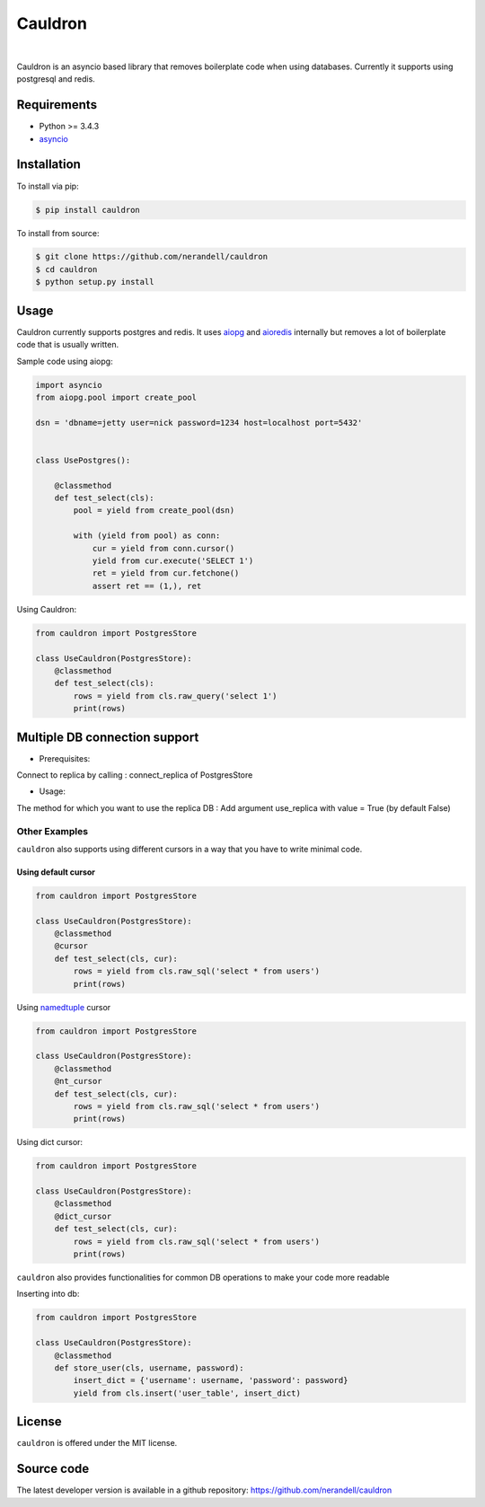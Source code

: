 
Cauldron
========
.. image:: https://badge.fury.io/py/cauldron.svg
    :target: https://pypi.python.org/pypi/cauldron/1.0.14
|
Cauldron is an asyncio based library that removes boilerplate code when using databases.
Currently it supports using postgresql and redis.

Requirements
------------
- Python >= 3.4.3
- asyncio_ 

.. _asyncio: https://pypi.python.org/pypi/asyncio


Installation
------------

To install via pip:

.. code-block:: bash

    $ pip install cauldron

To install from source:

.. code-block:: bash

    $ git clone https://github.com/nerandell/cauldron
    $ cd cauldron
    $ python setup.py install

Usage
-----

Cauldron currently supports postgres and redis. It uses aiopg_ and aioredis_ internally but removes a lot of
boilerplate code that is usually written.

.. _aiopg: https://github.com/aio-libs/aiopg
.. _aioredis: https://github.com/aio-libs/aioredis

Sample code using aiopg:

.. code-block:: python

    import asyncio
    from aiopg.pool import create_pool

    dsn = 'dbname=jetty user=nick password=1234 host=localhost port=5432'


    class UsePostgres():

        @classmethod
        def test_select(cls):
            pool = yield from create_pool(dsn)

            with (yield from pool) as conn:
                cur = yield from conn.cursor()
                yield from cur.execute('SELECT 1')
                ret = yield from cur.fetchone()
                assert ret == (1,), ret


Using Cauldron:

.. code-block:: python

    from cauldron import PostgresStore

    class UseCauldron(PostgresStore):
        @classmethod
        def test_select(cls):
            rows = yield from cls.raw_query('select 1')
            print(rows)
            

Multiple DB connection support
------
* Prerequisites:
Connect to replica by calling : connect_replica of PostgresStore

* Usage:
The method for which you want to use the replica DB : Add argument use_replica with value = True (by default False)


Other Examples
^^^^^^^^^^^^^^

``cauldron`` also supports using different cursors in a way that you have to write minimal code.

Using default cursor
********************

.. code-block:: python

    from cauldron import PostgresStore

    class UseCauldron(PostgresStore):
        @classmethod
        @cursor
        def test_select(cls, cur):
            rows = yield from cls.raw_sql('select * from users')
            print(rows)

Using namedtuple_ cursor

.. code-block:: python

    from cauldron import PostgresStore

    class UseCauldron(PostgresStore):
        @classmethod
        @nt_cursor
        def test_select(cls, cur):
            rows = yield from cls.raw_sql('select * from users')
            print(rows)
            
.. _namedtuple: https://docs.python.org/3/library/collections.html#collections.namedtuple

Using dict cursor:

.. code-block:: python

    from cauldron import PostgresStore

    class UseCauldron(PostgresStore):
        @classmethod
        @dict_cursor
        def test_select(cls, cur):
            rows = yield from cls.raw_sql('select * from users')
            print(rows)

``cauldron`` also provides functionalities for common DB operations to make your code more readable

Inserting into db:

.. code-block:: python

    from cauldron import PostgresStore

    class UseCauldron(PostgresStore):
        @classmethod
        def store_user(cls, username, password):
            insert_dict = {'username': username, 'password': password}
            yield from cls.insert('user_table', insert_dict)

License
-------
``cauldron`` is offered under the MIT license.

Source code
-----------
The latest developer version is available in a github repository:
https://github.com/nerandell/cauldron
